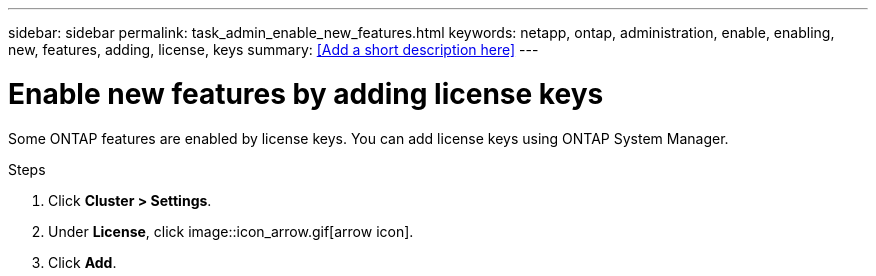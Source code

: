 ---
sidebar: sidebar
permalink: task_admin_enable_new_features.html
keywords: netapp, ontap, administration, enable, enabling, new, features, adding, license, keys
summary: <<Add a short description here>>
---

= Enable new features by adding license keys
:toc: macro
:toclevels: 1
:hardbreaks:
:nofooter:
:icons: font
:linkattrs:
:imagesdir: ./media/

[.lead]
Some ONTAP features are enabled by license keys. You can add license keys using ONTAP System Manager.

.Steps

. Click *Cluster > Settings*.
. Under *License*, click image::icon_arrow.gif[arrow icon].
. Click *Add*.
